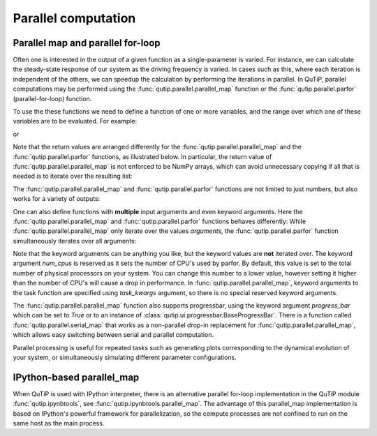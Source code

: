 .. QuTiP
   Copyright (C) 2011-2012, Paul D. Nation & Robert J. Johansson

.. _parfor:

******************************************
Parallel computation
******************************************

Parallel map and parallel for-loop
----------------------------------

Often one is interested in the output of a given function as a single-parameter is varied. For instance, we can calculate the steady-state response of our system as the driving frequency is varied.  In cases such as this, where each iteration is independent of the others, we can speedup the calculation by performing the iterations in parallel. In QuTiP, parallel computations may be performed using the :func:`qutip.parallel.parallel_map` function or the :func:`qutip.parallel.parfor` (parallel-for-loop) function.

To use the these functions we need to define a function of one or more variables, and the range over which one of these variables are to be evaluated. For example:


.. doctest::
  :skipif: not os_nt
  :options: +NORMALIZE_WHITESPACE

   >>> def func1(x): return x, x**2, x**3

   >>> a, b, c = parfor(func1, range(10))

   >>> print(a)
   [0 1 2 3 4 5 6 7 8 9]

   >>> print(b)
   [ 0  1  4  9 16 25 36 49 64 81]

   >>> print(c)
   [  0   1   8  27  64 125 216 343 512 729]

or

.. doctest::
  :skipif: not os_nt
  :options: +NORMALIZE_WHITESPACE

   >>> result = parallel_map(func1, range(10))

   >>> result_array = np.array(result)

   >>> print(result_array[:, 0])  # == a
   [0 1 2 3 4 5 6 7 8 9]

   >>> print(result_array[:, 1])  # == b
   [ 0  1  4  9 16 25 36 49 64 81]

   >>> print(result_array[:, 2])  # == c
   [  0   1   8  27  64 125 216 343 512 729]


Note that the return values are arranged differently for the :func:`qutip.parallel.parallel_map` and the :func:`qutip.parallel.parfor` functions, as illustrated below. In particular, the return value of :func:`qutip.parallel.parallel_map` is not enforced to be NumPy arrays, which can avoid unnecessary copying if all that is needed is to iterate over the resulting list:


.. doctest::
  :skipif: not os_nt
  :options: +NORMALIZE_WHITESPACE

   >>> result = parfor(func1, range(5))

   >>> print(result)
   [array([0, 1, 2, 3, 4]), array([ 0,  1,  4,  9, 16]), array([ 0,  1,  8, 27, 64])]

   >>> result = parallel_map(func1, range(5))

   >>> print(result)
   [(0, 0, 0), (1, 1, 1), (2, 4, 8), (3, 9, 27), (4, 16, 64)]

The :func:`qutip.parallel.parallel_map` and :func:`qutip.parallel.parfor` functions are not limited to just numbers, but also works for a variety of outputs:

.. doctest::
  :skipif: not os_nt
  :options: +NORMALIZE_WHITESPACE

   >>> def func2(x): return x, Qobj(x), 'a' * x

   >>> a, b, c = parfor(func2, range(5))

   >>> print(a)
   [0 1 2 3 4]

   >>> print(b)
   [Quantum object: dims = [[1], [1]], shape = (1, 1), type = bra
   Qobj data =
   [[0.]]
    Quantum object: dims = [[1], [1]], shape = (1, 1), type = bra
   Qobj data =
   [[1.]]
    Quantum object: dims = [[1], [1]], shape = (1, 1), type = bra
   Qobj data =
   [[2.]]
    Quantum object: dims = [[1], [1]], shape = (1, 1), type = bra
   Qobj data =
   [[3.]]
    Quantum object: dims = [[1], [1]], shape = (1, 1), type = bra
   Qobj data =
   [[4.]]]

   >>>print(c)
   ['' 'a' 'aa' 'aaa' 'aaaa']


One can also define functions with **multiple** input arguments and even keyword arguments. Here the :func:`qutip.parallel.parallel_map` and :func:`qutip.parallel.parfor` functions behaves differently:
While :func:`qutip.parallel.parallel_map` only iterate over the values `arguments`, the :func:`qutip.parallel.parfor` function simultaneously iterates over all arguments:

.. doctest::
  :skipif: not os_nt
  :options: +NORMALIZE_WHITESPACE

    >>> def sum_diff(x, y, z=0): return x + y, x - y, z

    >>> parfor(sum_diff, [1, 2, 3], [4, 5, 6], z=5.0)
    [array([5, 7, 9]), array([-3, -3, -3]), array([5., 5., 5.])]

    >>> parallel_map(sum_diff, [1, 2, 3], task_args=(np.array([4, 5, 6]),), task_kwargs=dict(z=5.0))
    [(array([5, 6, 7]), array([-3, -4, -5]), 5.0),
     (array([6, 7, 8]), array([-2, -3, -4]), 5.0),
     (array([7, 8, 9]), array([-1, -2, -3]), 5.0)]

Note that the keyword arguments can be anything you like, but the keyword values are **not** iterated over. The keyword argument *num_cpus* is reserved as it sets the number of CPU's used by parfor. By default, this value is set to the total number of physical processors on your system. You can change this number to a lower value, however setting it higher than the number of CPU's will cause a drop in performance. In :func:`qutip.parallel.parallel_map`, keyword arguments to the task function are specified using `task_kwargs` argument, so there is no special reserved keyword arguments.

The :func:`qutip.parallel.parallel_map` function also supports progressbar, using the keyword argument `progress_bar` which can be set to `True` or to an instance of :class:`qutip.ui.progressbar.BaseProgressBar`. There is a function called :func:`qutip.parallel.serial_map` that works as a non-parallel drop-in replacement for :func:`qutip.parallel.parallel_map`, which allows easy switching between serial and parallel computation.

.. doctest::
  :options: +SKIP

   >>> import time

   >>> def func(x): time.sleep(1)

   >>> result = parallel_map(func, range(50), progress_bar=True)

   10.0%. Run time:   3.10s. Est. time left: 00:00:00:27
   20.0%. Run time:   5.11s. Est. time left: 00:00:00:20
   30.0%. Run time:   8.11s. Est. time left: 00:00:00:18
   40.0%. Run time:  10.15s. Est. time left: 00:00:00:15
   50.0%. Run time:  13.15s. Est. time left: 00:00:00:13
   60.0%. Run time:  15.15s. Est. time left: 00:00:00:10
   70.0%. Run time:  18.15s. Est. time left: 00:00:00:07
   80.0%. Run time:  20.15s. Est. time left: 00:00:00:05
   90.0%. Run time:  23.15s. Est. time left: 00:00:00:02
   100.0%. Run time:  25.15s. Est. time left: 00:00:00:00
   Total run time:  28.91s

Parallel processing is useful for repeated tasks such as generating plots corresponding to the dynamical evolution of your system, or simultaneously simulating different parameter configurations.


IPython-based parallel_map
--------------------------

When QuTiP is used with IPython interpreter, there is an alternative parallel for-loop implementation in the QuTiP  module :func:`qutip.ipynbtools`, see :func:`qutip.ipynbtools.parallel_map`. The advantage of this parallel_map implementation is based on IPython's powerful framework for parallelization, so the compute processes are not confined to run on the same host as the main process.
